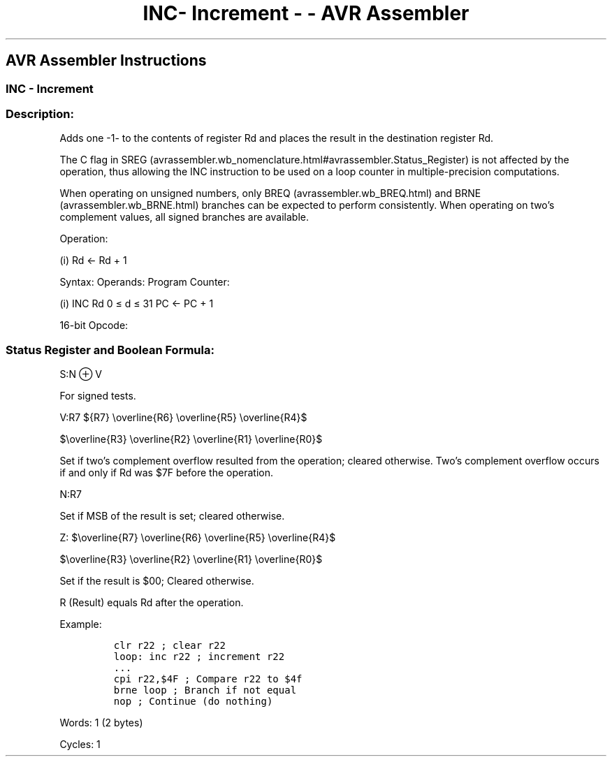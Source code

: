 .\"t
.\" Automatically generated by Pandoc 1.16.0.2
.\"
.TH "INC\- Increment \- \- AVR Assembler" "" "" "" ""
.hy
.SH AVR Assembler Instructions
.SS INC \- Increment
.SS Description:
.PP
Adds one \-1\- to the contents of register Rd and places the result in
the destination register Rd.
.PP
The C flag in
SREG (avrassembler.wb_nomenclature.html#avrassembler.Status_Register) is
not affected by the operation, thus allowing the INC instruction to be
used on a loop counter in multiple\-precision computations.
.PP
When operating on unsigned numbers, only
BREQ (avrassembler.wb_BREQ.html) and BRNE (avrassembler.wb_BRNE.html)
branches can be expected to perform consistently.
When operating on two's complement values, all signed branches are
available.
.PP
Operation:
.PP
(i) Rd ← Rd + 1
.PP
Syntax: Operands: Program Counter:
.PP
(i) INC Rd 0 ≤ d ≤ 31 PC ← PC + 1
.PP
16\-bit Opcode:
.PP
.TS
tab(@);
l l l l.
T{
.PP
1001
T}@T{
.PP
010d
T}@T{
.PP
dddd
T}@T{
.PP
0011
T}
.TE
.SS Status Register and Boolean Formula:
.PP
.TS
tab(@);
l l l l l l l l.
T{
.PP
I
T}@T{
.PP
T
T}@T{
.PP
H
T}@T{
.PP
S
T}@T{
.PP
V
T}@T{
.PP
N
T}@T{
.PP
Z
T}@T{
.PP
C
T}
_
T{
.PP
\-
T}@T{
.PP
\-
T}@T{
.PP
\-
T}@T{
.PP
⇔
T}@T{
.PP
⇔
T}@T{
.PP
⇔
T}@T{
.PP
⇔
T}@T{
.PP
\-
T}
.TE
.PP
S:N ⊕ V
.PP
For signed tests.
.PP
V:R7
${R7} \\overline{R6} \\overline{R5} \\overline{R4}$
.PP
$\\overline{R3} \\overline{R2} \\overline{R1} \\overline{R0}$
.PP
.PP
Set if two's complement overflow resulted from the operation; cleared
otherwise.
Two's complement overflow occurs if and only if Rd was $7F before the
operation.
.PP
N:R7
.PP
Set if MSB of the result is set; cleared otherwise.
.PP
Z:
$\\overline{R7} \\overline{R6} \\overline{R5} \\overline{R4}$
.PP
$\\overline{R3} \\overline{R2} \\overline{R1} \\overline{R0}$
.PP
.PP
Set if the result is $00; Cleared otherwise.
.PP
R (Result) equals Rd after the operation.
.PP
Example:
.IP
.nf
\f[C]
clr\ r22\ ;\ clear\ r22
loop:\ inc\ r22\ ;\ increment\ r22
\&...
cpi\ r22,$4F\ ;\ Compare\ r22\ to\ $4f
brne\ loop\ ;\ Branch\ if\ not\ equal
nop\ ;\ Continue\ (do\ nothing)
\f[]
.fi
.PP
.PP
Words: 1 (2 bytes)
.PP
Cycles: 1
